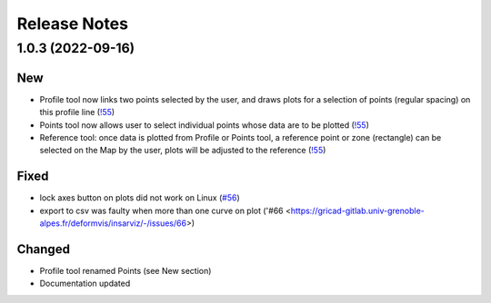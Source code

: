=============
Release Notes
=============


1.0.3 (2022-09-16)
------------------

New 
```

- Profile tool now links two points selected by the user, and draws plots for a selection of points (regular spacing) on this profile line (`!55 <https://gricad-gitlab.univ-grenoble-alpes.fr/deformvis/insarviz/-/merge_requests/55>`_)
- Points tool now allows user to select individual points whose data are to be plotted (`!55 <https://gricad-gitlab.univ-grenoble-alpes.fr/deformvis/insarviz/-/merge_requests/55>`_)
- Reference tool: once data is plotted from Profile or Points tool, a reference point or zone (rectangle) can be selected on the Map by the user, plots will be adjusted to the reference (`!55 <https://gricad-gitlab.univ-grenoble-alpes.fr/deformvis/insarviz/-/merge_requests/55>`_)


Fixed
`````
- lock axes button on plots did not work on Linux (`#56 <https://gricad-gitlab.univ-grenoble-alpes.fr/deformvis/insarviz/-/issues/56>`_)
- export to csv was faulty when more than one curve on plot ('#66 <https://gricad-gitlab.univ-grenoble-alpes.fr/deformvis/insarviz/-/issues/66>)


Changed
```````
- Profile tool renamed Points (see New section)
- Documentation updated